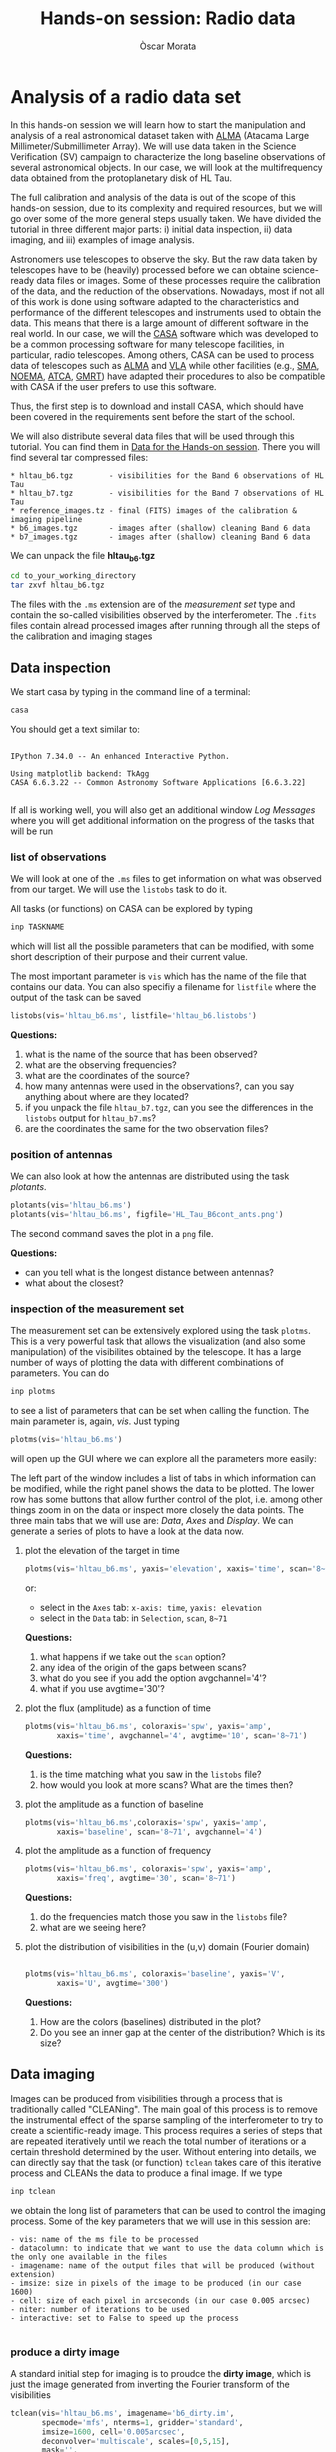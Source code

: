 #+TITLE: Hands-on session: Radio data 
#+AUTHOR: Òscar Morata
#+OPTIONS: toc:nil

* Analysis of a radio data set

In this hands-on session we will learn how to start the manipulation and analysis of a real astronomical dataset taken with [[https://www.almaobservatory.org/en/home/][ALMA]] (Atacama Large Millimeter/Submillimeter Array). We will use data taken in the Science Verification (SV) campaign to characterize the long baseline observations of several astronomical objects. In our case, we will look at the multifrequency data obtained from the protoplanetary disk of HL Tau.

The full calibration and analysis of the data is out of the scope of this hands-on session, due to its complexity and required resources, but we will go over some of the more general steps usually taken. We have divided the tutorial in three different major parts: i) initial data inspection, ii) data imaging, and iii) examples of image analysis.

Astronomers use telescopes to observe the sky. But the raw data taken by
telescopes have to be (heavily) processed before we can obtaine science-ready
data files or images. Some of these processes require the calibration of the
data, and the reduction of the observations. Nowadays, most if not all of this
work is done using software adapted to the characteristics and performance of
the different telescopes and instruments used to obtain the data. This means
that there is a large amount of different software in the real world. In our
case, we will the [[https://casa.nrao.edu/][CASA]] software which was developed to be a common processing
software for many telescope facilities, in particular, radio telescopes. Among
others, CASA can be used to process data of telescopes such as [[https://www.almaobservatory.org/en/home][ALMA]] and [[https://public.nrao.edu/telescopes/vla/][VLA]]
while other facilities (e.g., [[http://sma1.sma.hawaii.edu/][SMA]], [[https://iram-institute.org/observatories/noema/][NOEMA]], [[https://www.narrabri.atnf.csiro.au/][ATCA]], [[http://www.ncra.tifr.res.in/ncra/gmrt][GMRT]]) have adapted their procedures to also be compatible with CASA if the user prefers to use this software.

Thus, the first step is to download and install CASA, which should have been covered in the requirements sent before the start of the school.

We will also distribute several data files that will be used through this tutorial. You can find them in [[https://saco.csic.es/s/W63RCGq6r2TfmEm][Data for the Hands-on session]]. There you will find several tar compressed files:

#+begin_src 
  * hltau_b6.tgz        - visibilities for the Band 6 observations of HL Tau
  * hltau_b7.tgz        - visibilities for the Band 7 observations of HL Tau
  * reference_images.tz - final (FITS) images of the calibration & imaging pipeline
  * b6_images.tgz       - images after (shallow) cleaning Band 6 data
  * b7_images.tgz       - images after (shallow) cleaning Band 6 data
#+end_src

We can unpack the file *hltau_b6.tgz*
#+begin_src bash
  cd to_your_working_directory
  tar zxvf hltau_b6.tgz
#+end_src


The files with the =.ms= extension are of the /measurement set/ type and contain
the so-called visibilities observed by the interferometer. The =.fits= files contain alread processed images after running through all the steps of the calibration and imaging stages

  
** Data inspection

We start casa by typing in the command line of a terminal:
#+begin_src bash
  casa
#+end_src

You should get a text similar to:
#+begin_src

IPython 7.34.0 -- An enhanced Interactive Python.

Using matplotlib backend: TkAgg
CASA 6.6.3.22 -- Common Astronomy Software Applications [6.6.3.22]

#+end_src

If all is working well, you will also get an additional window /Log Messages/ where you will get additional information on the progress of the tasks that
will be run

*** list of observations
We will look at one of the =.ms= files to get information on what was observed from our target. We will use the =listobs= task to do it.

All tasks (or functions) on CASA can be explored by typing
#+begin_src bash
  inp TASKNAME
#+end_src

which will list all the possible parameters that can be modified, with some short description of their purpose and their current value.

The most important parameter is =vis= which has the name of the file that contains our data. You can also specifiy a filename for =listfile= where the output of the task can be saved

#+begin_src python
  listobs(vis='hltau_b6.ms', listfile='hltau_b6.listobs')
#+end_src

*Questions:*
 1. what is the name of the source that has been observed?
 2. what are the observing frequencies?
 3. what are the coordinates of the source?
 4. how many antennas were used in the observations?, can you say anything about where are they located?
 5. if you unpack the file =hltau_b7.tgz=, can you see the differences in the =listobs= output for =hltau_b7.ms=?
 6. are the coordinates the same for the two observation files?

*** position of antennas   
We can also look at how the antennas are distributed using the task /plotants/.
 
#+begin_src python
  plotants(vis='hltau_b6.ms')
  plotants(vis='hltau_b6.ms', figfile='HL_Tau_B6cont_ants.png')
#+end_src

The second command saves the plot in a =png= file.

*Questions:*
- can you tell what is the longest distance between antennas?
- what about the closest?

*** inspection of the measurement set

The measurement set can be extensively explored using the task =plotms=. This is a very powerful task that allows the visualization (and also some manipulation) of the visibilites obtained by the telescope. It has a large number of ways of plotting the data with different combinations of parameters. You can do
#+begin_src bash
  inp plotms
#+end_src
to see a list of parameters that can be set when calling the function. The main parameter is, again, /vis/. Just typing
#+begin_src python
  plotms(vis='hltau_b6.ms')
#+end_src

will open up the GUI where we can explore all the parameters more easily:
[[./plotms_example.png]]

The left part of the window includes a list of tabs in which information can be modified, while the right panel shows the data to be plotted. The lower row has some buttons that allow further control of the plot, i.e. among other things zoom in on the data or inspect more closely the data points. The three main tabs that we will use are: /Data/, /Axes/ and /Display/. We can generate a series of plots to have a look at the data now.

**** plot the elevation of the target in time


#+begin_src python
    plotms(vis='hltau_b6.ms', yaxis='elevation', xaxis='time', scan='8~71', coloraxis='spw')
#+end_src

or:
- select in the =Axes= tab: =x-axis: time=, =yaxis: elevation=
- select in the =Data= tab: in =Selection=, =scan=, =8~71=

*Questions:*
1. what happens if we take out the =scan= option?
2. any idea of the origin of the gaps between scans?
3. what do you see if you add the option avgchannel='4'?
4. what if you use avgtime='30'?

**** plot the flux (amplitude) as a function of time
  
#+begin_src python
    plotms(vis='hltau_b6.ms', coloraxis='spw', yaxis='amp',
           xaxis='time', avgchannel='4', avgtime='10', scan='8~71')    
#+end_src

*Questions:*
1. is the time matching what you saw in the =listobs= file?
2. how would you look at more scans? What are the times then?
  
**** plot the amplitude as a function of baseline
#+begin_src python
   plotms(vis='hltau_b6.ms',coloraxis='spw', yaxis='amp',
          xaxis='baseline', scan='8~71', avgchannel='4')
#+end_src


**** plot the amplitude as a function of frequency
#+begin_src python
    plotms(vis='hltau_b6.ms', coloraxis='spw', yaxis='amp',
           xaxis='freq', avgtime='30', scan='8~71')    
#+end_src

*Questions:*
1. do the frequencies match those you saw in the =listobs= file?
2. what are we seeing here?

**** plot the distribution of visibilities in the (u,v) domain (Fourier domain)

#+begin_src python

    plotms(vis='hltau_b6.ms', coloraxis='baseline', yaxis='V',
           xaxis='U', avgtime='300')
  
#+end_src

*Questions:*
1. How are the colors (baselines) distributed in the plot?
2. Do you see an inner gap at the center of the distribution? Which is its size?

** Data imaging

Images can be produced from visibilities through a process that is traditionally called "CLEANing". The main goal of this process is to remove the instrumental effect of the sparse sampling of the interferometer to try to create a scientific-ready image. This process requires a series of steps that are repeated iteratively until we reach the total number of iterations or a certain threshold determined by the user. Without entering into details, we can directly say that the task (or function) =tclean= takes care of this iterative process and CLEANs the data to produce a final image. If we type
#+begin_src python
  inp tclean
#+end_src
we obtain the long list of parameters that can be used to control the imaging process. Some of the key parameters that we will use in this session are:
#+begin_src text
    - vis: name of the ms file to be processed
    - datacolumn: to indicate that we want to use the data column which is the only one available in the files
    - imagename: name of the output files that will be produced (without extension)
    - imsize: size in pixels of the image to be produced (in our case 1600)
    - cell: size of each pixel in arcseconds (in our case 0.005 arcsec)
    - niter: number of iterations to be used
    - interactive: set to False to speed up the process
  
#+end_src

*** produce a dirty image
A standard initial step for imaging is to proudce the *dirty image*, which is just the image generated from inverting the Fourier transform of the visibilities

#+begin_src python
  tclean(vis='hltau_b6.ms', imagename='b6_dirty.im',
         specmode='mfs', nterms=1, gridder='standard',
         imsize=1600, cell='0.005arcsec',
         deconvolver='multiscale', scales=[0,5,15],
         mask='',
         weighting='briggs', robust=0.0,
         interactive=False, niter=0, threshold='0.025mJy')
#+end_src

=tclean= produces a series of files with the same base name =b6_dirty= and different extensions:
#+begin_src bash
  - .image: final image
  - .residual: residual containing the flux emission not yet CLEANed
  - .psf: with the shape of the PSF of our observations
  - .pb: with the shape of the primary beam
#+end_src

There are different ways to look at the resulting image, we can use CARTA or the task =imview=
#+begin_src python
  imview
#+end_src
It will open a GUI window, where we can select our image (as a raster file) and open it.

[[./imview_example.png]]

*** produce a CLEANed image

We can produce a better quality image increasing the number of iterations for the CLEAN process

#+begin_src python
  tclean(vis='hltau_b6.ms', imagename='b6_image',
         specmode='mfs', nterms=1, gridder='standard',
         imsize=1600, cell='0.005arcsec',
         deconvolver='multiscale', scales=[0,5,15],
         mask='first-mask.crtf', usemask='user', 
         weighting='briggs', robust=0.0,
         interactive=False, niter=5000, threshold='0.025mJy')
#+end_src

Open up the new image file with =imview= and take a look.

[[./imview_file.png]]

*Questions:*
- Do you see any differences compared to the dirty image?
- Take a look at the =.residual= file. What do you see?


Finally, we can also export our image to a FITS file using =exportfits=
#+begin_src python
  # Produce a final fits image
  exportfits('b6_image.image','HLTau_B6cont.image.fits')
#+end_src


** Data Analysis 

*** statistical information from an image
There are different ways to obtain statistical information from an image or region. One way is using the =imstat= task
#+begin_src python
  imstat('b6_image.im')
#+end_src
or for a region:

#+begin_src python
  imstat('b6_image.im', region='first-mask.crtf')   
#+end_src

Another option is using the GUI in =imview=

*Questions:*
- can you find the value of the peak flux of the image?
- can you (approximately) find the total flux from the disk?
- can you estimate the RMS (root mean square) of the map (the noise of the map)?


*** calculate spectral index

We will use the =b7_conv.im= file from the Band 7 data set. This image was obtained after convolving the =b7_image.im= file with:
#+begin_src python
      imsmooth(imagename='b7_image.im', kernel='gauss',
               major='0.0351623arcsec', minor='0.0211161arcsec', pa='13.10008deg',
               overwrite=True, targetres=True, scale=-1, outfile='b7conv.im')      
#+end_src

So, both Band 6 and Band 7 dat would have the same beam.

We will also use the =b6_image.im= file.

A first approximation to calculate the specral index can be done
#+begin_src python
     immath(imagename=['b7_conv.im','b6_image.im'], outfile='spidx.im',
            mode='evalexpr',
            expr='iif((abs(IM1)>0.000112)&&(abs(IM0)>0.000200)),log(IM0/IM1)/log(345/230),0)')    

#+end_src


Use =imview= to look at the result.
